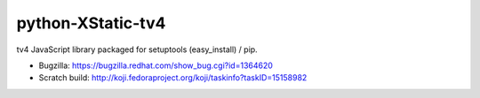 python-XStatic-tv4
==================================
tv4 JavaScript library packaged for setuptools (easy_install) / pip.

- Bugzilla: https://bugzilla.redhat.com/show_bug.cgi?id=1364620
- Scratch build: http://koji.fedoraproject.org/koji/taskinfo?taskID=15158982
